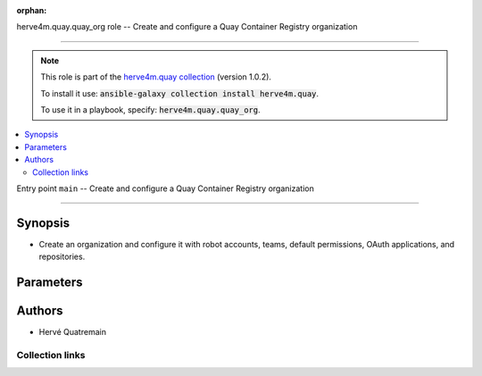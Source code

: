 
.. Document meta

:orphan:

.. role:: ansible-attribute-support-label
.. role:: ansible-attribute-support-property
.. role:: ansible-attribute-support-full
.. role:: ansible-attribute-support-partial
.. role:: ansible-attribute-support-none
.. role:: ansible-attribute-support-na
.. role:: ansible-option-type
.. role:: ansible-option-elements
.. role:: ansible-option-required
.. role:: ansible-option-versionadded
.. role:: ansible-option-aliases
.. role:: ansible-option-choices
.. role:: ansible-option-choices-default-mark
.. role:: ansible-option-default-bold

.. Anchors

.. _ansible_collections.herve4m.quay.quay_org_role:

.. Title

herve4m.quay.quay_org role -- Create and configure a Quay Container Registry organization

++++++++++++++++++++++++++++++++++++++++++++++++++++++++++++++++++++++++++++++++++++++++++

.. Collection note

.. note::
    This role is part of the `herve4m.quay collection <https://galaxy.ansible.com/herve4m/quay>`_ (version 1.0.2).

    To install it use: :code:`ansible-galaxy collection install herve4m.quay`.

    To use it in a playbook, specify: :code:`herve4m.quay.quay_org`.

.. contents::
   :local:
   :depth: 2


.. Entry point title

Entry point ``main`` -- Create and configure a Quay Container Registry organization

------------------------------------------------------------------------------------

.. version_added


.. Deprecated


Synopsis
^^^^^^^^

.. Description

- Create an organization and configure it with robot accounts, teams, default permissions, OAuth applications, and repositories.

.. Requirements


.. Options

Parameters
^^^^^^^^^^

.. raw:: html

  <table class="colwidths-auto ansible-option-table docutils align-default" style="width: 100%">
  <thead>
  <tr class="row-odd">
    <th class="head"><p>Parameter</p></th>
    <th class="head"><p>Comments</p></th>
  </tr>
  </thead>
  <tbody>
  <tr class="row-even">
    <td><div class="ansible-option-cell">
      <div class="ansibleOptionAnchor" id="parameter-main--quay_org_applications"></div>
      <p class="ansible-option-title"><strong>quay_org_applications</strong></p>
      <a class="ansibleOptionLink" href="#parameter-main--quay_org_applications" title="Permalink to this option"></a>
      <p class="ansible-option-type-line">
        <span class="ansible-option-type">list</span>
        / <span class="ansible-option-elements">elements=dictionary</span>
      </p>

    </div></td>
    <td><div class="ansible-option-cell">
      <p>Create applications in the organization.</p>
    </div></td>
  </tr>
  <tr class="row-odd">
    <td><div class="ansible-option-indent"></div><div class="ansible-option-cell">
      <div class="ansibleOptionAnchor" id="parameter-main--quay_org_applications/application_uri"></div>
      <p class="ansible-option-title"><strong>application_uri</strong></p>
      <a class="ansibleOptionLink" href="#parameter-main--quay_org_applications/application_uri" title="Permalink to this option"></a>
      <p class="ansible-option-type-line">
        <span class="ansible-option-type">string</span>
      </p>

    </div></td>
    <td><div class="ansible-option-indent-desc"></div><div class="ansible-option-cell">
      <p>URL to the application home page.</p>
    </div></td>
  </tr>
  <tr class="row-even">
    <td><div class="ansible-option-indent"></div><div class="ansible-option-cell">
      <div class="ansibleOptionAnchor" id="parameter-main--quay_org_applications/avatar_email"></div>
      <p class="ansible-option-title"><strong>avatar_email</strong></p>
      <a class="ansibleOptionLink" href="#parameter-main--quay_org_applications/avatar_email" title="Permalink to this option"></a>
      <p class="ansible-option-type-line">
        <span class="ansible-option-type">string</span>
      </p>

    </div></td>
    <td><div class="ansible-option-indent-desc"></div><div class="ansible-option-cell">
      <p>Email address that represents the avatar for the application.</p>
    </div></td>
  </tr>
  <tr class="row-odd">
    <td><div class="ansible-option-indent"></div><div class="ansible-option-cell">
      <div class="ansibleOptionAnchor" id="parameter-main--quay_org_applications/description"></div>
      <p class="ansible-option-title"><strong>description</strong></p>
      <a class="ansibleOptionLink" href="#parameter-main--quay_org_applications/description" title="Permalink to this option"></a>
      <p class="ansible-option-type-line">
        <span class="ansible-option-type">string</span>
      </p>

    </div></td>
    <td><div class="ansible-option-indent-desc"></div><div class="ansible-option-cell">
      <p>Description for the application.</p>
    </div></td>
  </tr>
  <tr class="row-even">
    <td><div class="ansible-option-indent"></div><div class="ansible-option-cell">
      <div class="ansibleOptionAnchor" id="parameter-main--quay_org_applications/name"></div>
      <p class="ansible-option-title"><strong>name</strong></p>
      <a class="ansibleOptionLink" href="#parameter-main--quay_org_applications/name" title="Permalink to this option"></a>
      <p class="ansible-option-type-line">
        <span class="ansible-option-type">string</span>
        / <span class="ansible-option-required">required</span>
      </p>

    </div></td>
    <td><div class="ansible-option-indent-desc"></div><div class="ansible-option-cell">
      <p>Name of the application to create in the organization. Application names must be at least two characters long.</p>
    </div></td>
  </tr>
  <tr class="row-odd">
    <td><div class="ansible-option-indent"></div><div class="ansible-option-cell">
      <div class="ansibleOptionAnchor" id="parameter-main--quay_org_applications/redirect_uri"></div>
      <p class="ansible-option-title"><strong>redirect_uri</strong></p>
      <a class="ansibleOptionLink" href="#parameter-main--quay_org_applications/redirect_uri" title="Permalink to this option"></a>
      <p class="ansible-option-type-line">
        <span class="ansible-option-type">string</span>
      </p>

    </div></td>
    <td><div class="ansible-option-indent-desc"></div><div class="ansible-option-cell">
      <p>Prefix of the application&#x27;s OAuth redirection/callback URLs.</p>
    </div></td>
  </tr>

  <tr class="row-even">
    <td><div class="ansible-option-cell">
      <div class="ansibleOptionAnchor" id="parameter-main--quay_org_default_perms"></div>
      <p class="ansible-option-title"><strong>quay_org_default_perms</strong></p>
      <a class="ansibleOptionLink" href="#parameter-main--quay_org_default_perms" title="Permalink to this option"></a>
      <p class="ansible-option-type-line">
        <span class="ansible-option-type">list</span>
        / <span class="ansible-option-elements">elements=dictionary</span>
      </p>

    </div></td>
    <td><div class="ansible-option-cell">
      <p>Create default repository permissions for the organization.</p>
      <p>The permissions you define with this parameter apply when a user creates a new repository in the organization.</p>
    </div></td>
  </tr>
  <tr class="row-odd">
    <td><div class="ansible-option-indent"></div><div class="ansible-option-cell">
      <div class="ansibleOptionAnchor" id="parameter-main--quay_org_default_perms/creator"></div>
      <p class="ansible-option-title"><strong>creator</strong></p>
      <a class="ansibleOptionLink" href="#parameter-main--quay_org_default_perms/creator" title="Permalink to this option"></a>
      <p class="ansible-option-type-line">
        <span class="ansible-option-type">string</span>
      </p>

    </div></td>
    <td><div class="ansible-option-indent-desc"></div><div class="ansible-option-cell">
      <p>Quay applies the default permission only when repositories are created by the user that you define in <em>creator</em>.</p>
      <p>By default, if you do not provide that <em>creator</em> parameter, then Quay applies the default permission to all new repositories, whoever creates them.</p>
      <p>You cannot use robot accounts or teams for the <em>creator</em> parameter. You can only use regular user accounts.</p>
    </div></td>
  </tr>
  <tr class="row-even">
    <td><div class="ansible-option-indent"></div><div class="ansible-option-cell">
      <div class="ansibleOptionAnchor" id="parameter-main--quay_org_default_perms/name"></div>
      <p class="ansible-option-title"><strong>name</strong></p>
      <a class="ansibleOptionLink" href="#parameter-main--quay_org_default_perms/name" title="Permalink to this option"></a>
      <p class="ansible-option-type-line">
        <span class="ansible-option-type">string</span>
        / <span class="ansible-option-required">required</span>
      </p>

    </div></td>
    <td><div class="ansible-option-indent-desc"></div><div class="ansible-option-cell">
      <p>Name of the user or team that gets permission to new created repositories in the organization.</p>
      <p>For robot accounts use the <code class='docutils literal notranslate'>organization</code>+<code class='docutils literal notranslate'>shortrobotname</code> format.</p>
    </div></td>
  </tr>
  <tr class="row-odd">
    <td><div class="ansible-option-indent"></div><div class="ansible-option-cell">
      <div class="ansibleOptionAnchor" id="parameter-main--quay_org_default_perms/role"></div>
      <p class="ansible-option-title"><strong>role</strong></p>
      <a class="ansibleOptionLink" href="#parameter-main--quay_org_default_perms/role" title="Permalink to this option"></a>
      <p class="ansible-option-type-line">
        <span class="ansible-option-type">string</span>
      </p>

    </div></td>
    <td><div class="ansible-option-indent-desc"></div><div class="ansible-option-cell">
      <p>Permission that Quay automatically grants to the user or team on new created repositories in the organization.</p>
      <p>If you do not provide that parameter, then the role uses <code class='docutils literal notranslate'>read</code> by default.</p>
      <p class="ansible-option-line"><span class="ansible-option-choices">Choices:</span></p>
      <ul class="simple">
        <li><p><code class="ansible-value literal notranslate ansible-option-choices-entry">&#34;read&#34;</code></p></li>
        <li><p><code class="ansible-value literal notranslate ansible-option-choices-entry">&#34;write&#34;</code></p></li>
        <li><p><code class="ansible-value literal notranslate ansible-option-choices-entry">&#34;admin&#34;</code></p></li>
      </ul>

    </div></td>
  </tr>
  <tr class="row-even">
    <td><div class="ansible-option-indent"></div><div class="ansible-option-cell">
      <div class="ansibleOptionAnchor" id="parameter-main--quay_org_default_perms/type"></div>
      <p class="ansible-option-title"><strong>type</strong></p>
      <a class="ansibleOptionLink" href="#parameter-main--quay_org_default_perms/type" title="Permalink to this option"></a>
      <p class="ansible-option-type-line">
        <span class="ansible-option-type">string</span>
      </p>

    </div></td>
    <td><div class="ansible-option-indent-desc"></div><div class="ansible-option-cell">
      <p>Type of the account defined in <em>name</em>. Choose <code class='docutils literal notranslate'>user</code> for both user and robot accounts.</p>
      <p class="ansible-option-line"><span class="ansible-option-choices">Choices:</span></p>
      <ul class="simple">
        <li><p><code class="ansible-value literal notranslate ansible-option-default-bold">&#34;user&#34;</code> <span class="ansible-option-choices-default-mark">← (default)</span></p></li>
        <li><p><code class="ansible-value literal notranslate ansible-option-choices-entry">&#34;team&#34;</code></p></li>
      </ul>

    </div></td>
  </tr>

  <tr class="row-odd">
    <td><div class="ansible-option-cell">
      <div class="ansibleOptionAnchor" id="parameter-main--quay_org_email"></div>
      <p class="ansible-option-title"><strong>quay_org_email</strong></p>
      <a class="ansibleOptionLink" href="#parameter-main--quay_org_email" title="Permalink to this option"></a>
      <p class="ansible-option-type-line">
        <span class="ansible-option-type">string</span>
      </p>

    </div></td>
    <td><div class="ansible-option-cell">
      <p>Email address to associate with the new organization.</p>
      <p>If your Quay administrator has enabled the mailing capability of your Quay installation (<code class='docutils literal notranslate'>FEATURE_MAILING</code> to <code class='docutils literal notranslate'>true</code> in <code class='docutils literal notranslate'>config.yaml</code>), then this <em>email</em> parameter is mandatory.</p>
      <p>You cannot use the same address as your account email.</p>
    </div></td>
  </tr>
  <tr class="row-even">
    <td><div class="ansible-option-cell">
      <div class="ansibleOptionAnchor" id="parameter-main--quay_org_host"></div>
      <p class="ansible-option-title"><strong>quay_org_host</strong></p>
      <a class="ansibleOptionLink" href="#parameter-main--quay_org_host" title="Permalink to this option"></a>
      <p class="ansible-option-type-line">
        <span class="ansible-option-type">string</span>
      </p>

    </div></td>
    <td><div class="ansible-option-cell">
      <p>URL for accessing the API. <a href='https://quay.example.com:8443'>https://quay.example.com:8443</a> for example.</p>
      <p>If you do not set the parameter, then the role uses the <code class='docutils literal notranslate'>QUAY_HOST</code> environment variable.</p>
      <p>If you do no set the environment variable either, then the role uses the <a href='http://127.0.0.1'>http://127.0.0.1</a> URL.</p>
      <p class="ansible-option-line"><span class="ansible-option-default-bold">Default:</span> <code class="ansible-value literal notranslate ansible-option-default">&#34;http://127.0.0.1&#34;</code></p>
    </div></td>
  </tr>
  <tr class="row-odd">
    <td><div class="ansible-option-cell">
      <div class="ansibleOptionAnchor" id="parameter-main--quay_org_name"></div>
      <p class="ansible-option-title"><strong>quay_org_name</strong></p>
      <a class="ansibleOptionLink" href="#parameter-main--quay_org_name" title="Permalink to this option"></a>
      <p class="ansible-option-type-line">
        <span class="ansible-option-type">string</span>
        / <span class="ansible-option-required">required</span>
      </p>

    </div></td>
    <td><div class="ansible-option-cell">
      <p>Name of the organization to create.</p>
      <p>The name must be in lowercase and must not contain white spaces. For compatibility with earlier versions of Docker, the name must be at least four characters long.</p>
    </div></td>
  </tr>
  <tr class="row-even">
    <td><div class="ansible-option-cell">
      <div class="ansibleOptionAnchor" id="parameter-main--quay_org_password"></div>
      <p class="ansible-option-title"><strong>quay_org_password</strong></p>
      <a class="ansibleOptionLink" href="#parameter-main--quay_org_password" title="Permalink to this option"></a>
      <p class="ansible-option-type-line">
        <span class="ansible-option-type">string</span>
      </p>

    </div></td>
    <td><div class="ansible-option-cell">
      <p>The password to use for authenticating against the API.</p>
      <p>If you do not set the parameter, then the role tries the <code class='docutils literal notranslate'>QUAY_PASSWORD</code> environment variable.</p>
      <p>If you set <em>quay_password</em>, then you also need to set <em>quay_username</em>.</p>
      <p>Mutually exclusive with <em>quay_token</em>.</p>
    </div></td>
  </tr>
  <tr class="row-odd">
    <td><div class="ansible-option-cell">
      <div class="ansibleOptionAnchor" id="parameter-main--quay_org_quota"></div>
      <p class="ansible-option-title"><strong>quay_org_quota</strong></p>
      <a class="ansibleOptionLink" href="#parameter-main--quay_org_quota" title="Permalink to this option"></a>
      <p class="ansible-option-type-line">
        <span class="ansible-option-type">string</span>
      </p>

    </div></td>
    <td><div class="ansible-option-cell">
      <p>Quota that Quay uses to compute the warning and reject limits for the organization.</p>
      <p>You specify a quota in bytes, but you can also use the K[i]B, M[i]B, G[i]B, or T[i]B suffixes.</p>
    </div></td>
  </tr>
  <tr class="row-even">
    <td><div class="ansible-option-cell">
      <div class="ansibleOptionAnchor" id="parameter-main--quay_org_reject_pct"></div>
      <p class="ansible-option-title"><strong>quay_org_reject_pct</strong></p>
      <a class="ansibleOptionLink" href="#parameter-main--quay_org_reject_pct" title="Permalink to this option"></a>
      <p class="ansible-option-type-line">
        <span class="ansible-option-type">integer</span>
      </p>

    </div></td>
    <td><div class="ansible-option-cell">
      <p>Reject (hard) limit as a percentage of the quota.</p>
      <p>Quay terminates any image push in the organization when the limit is reached.</p>
      <p>Set <em>quay_org_reject_pct</em> to <code class='docutils literal notranslate'>0</code> to remove the reject limit.</p>
    </div></td>
  </tr>
  <tr class="row-odd">
    <td><div class="ansible-option-cell">
      <div class="ansibleOptionAnchor" id="parameter-main--quay_org_repositories"></div>
      <p class="ansible-option-title"><strong>quay_org_repositories</strong></p>
      <a class="ansibleOptionLink" href="#parameter-main--quay_org_repositories" title="Permalink to this option"></a>
      <p class="ansible-option-type-line">
        <span class="ansible-option-type">list</span>
        / <span class="ansible-option-elements">elements=dictionary</span>
      </p>

    </div></td>
    <td><div class="ansible-option-cell">
      <p>Create repositories in the organization.</p>
    </div></td>
  </tr>
  <tr class="row-even">
    <td><div class="ansible-option-indent"></div><div class="ansible-option-cell">
      <div class="ansibleOptionAnchor" id="parameter-main--quay_org_repositories/description"></div>
      <p class="ansible-option-title"><strong>description</strong></p>
      <a class="ansibleOptionLink" href="#parameter-main--quay_org_repositories/description" title="Permalink to this option"></a>
      <p class="ansible-option-type-line">
        <span class="ansible-option-type">string</span>
      </p>

    </div></td>
    <td><div class="ansible-option-indent-desc"></div><div class="ansible-option-cell">
      <p>Text in Markdown format that describes the repository.</p>
    </div></td>
  </tr>
  <tr class="row-odd">
    <td><div class="ansible-option-indent"></div><div class="ansible-option-cell">
      <div class="ansibleOptionAnchor" id="parameter-main--quay_org_repositories/name"></div>
      <p class="ansible-option-title"><strong>name</strong></p>
      <a class="ansibleOptionLink" href="#parameter-main--quay_org_repositories/name" title="Permalink to this option"></a>
      <p class="ansible-option-type-line">
        <span class="ansible-option-type">string</span>
        / <span class="ansible-option-required">required</span>
      </p>

    </div></td>
    <td><div class="ansible-option-indent-desc"></div><div class="ansible-option-cell">
      <p>Name of the repository to create in the organization. The name must be in lowercase and must not contain white spaces.</p>
    </div></td>
  </tr>
  <tr class="row-even">
    <td><div class="ansible-option-indent"></div><div class="ansible-option-cell">
      <div class="ansibleOptionAnchor" id="parameter-main--quay_org_repositories/perms"></div>
      <p class="ansible-option-title"><strong>perms</strong></p>
      <a class="ansibleOptionLink" href="#parameter-main--quay_org_repositories/perms" title="Permalink to this option"></a>
      <p class="ansible-option-type-line">
        <span class="ansible-option-type">list</span>
        / <span class="ansible-option-elements">elements=dictionary</span>
      </p>

    </div></td>
    <td><div class="ansible-option-indent-desc"></div><div class="ansible-option-cell">
      <p>User, robot, and team permissions to associate with the repository.</p>
    </div></td>
  </tr>
  <tr class="row-odd">
    <td><div class="ansible-option-indent"></div><div class="ansible-option-indent"></div><div class="ansible-option-cell">
      <div class="ansibleOptionAnchor" id="parameter-main--quay_org_repositories/perms/name"></div>
      <p class="ansible-option-title"><strong>name</strong></p>
      <a class="ansibleOptionLink" href="#parameter-main--quay_org_repositories/perms/name" title="Permalink to this option"></a>
      <p class="ansible-option-type-line">
        <span class="ansible-option-type">string</span>
        / <span class="ansible-option-required">required</span>
      </p>

    </div></td>
    <td><div class="ansible-option-indent-desc"></div><div class="ansible-option-indent-desc"></div><div class="ansible-option-cell">
      <p>Name of the account. The format for robot accounts is <code class='docutils literal notranslate'>organization</code>+<code class='docutils literal notranslate'>shortrobotname</code>.</p>
    </div></td>
  </tr>
  <tr class="row-even">
    <td><div class="ansible-option-indent"></div><div class="ansible-option-indent"></div><div class="ansible-option-cell">
      <div class="ansibleOptionAnchor" id="parameter-main--quay_org_repositories/perms/role"></div>
      <p class="ansible-option-title"><strong>role</strong></p>
      <a class="ansibleOptionLink" href="#parameter-main--quay_org_repositories/perms/role" title="Permalink to this option"></a>
      <p class="ansible-option-type-line">
        <span class="ansible-option-type">string</span>
      </p>

    </div></td>
    <td><div class="ansible-option-indent-desc"></div><div class="ansible-option-indent-desc"></div><div class="ansible-option-cell">
      <p>Type of permission to grant.</p>
      <p class="ansible-option-line"><span class="ansible-option-choices">Choices:</span></p>
      <ul class="simple">
        <li><p><code class="ansible-value literal notranslate ansible-option-default-bold">&#34;read&#34;</code> <span class="ansible-option-choices-default-mark">← (default)</span></p></li>
        <li><p><code class="ansible-value literal notranslate ansible-option-choices-entry">&#34;write&#34;</code></p></li>
        <li><p><code class="ansible-value literal notranslate ansible-option-choices-entry">&#34;admin&#34;</code></p></li>
      </ul>

    </div></td>
  </tr>
  <tr class="row-odd">
    <td><div class="ansible-option-indent"></div><div class="ansible-option-indent"></div><div class="ansible-option-cell">
      <div class="ansibleOptionAnchor" id="parameter-main--quay_org_repositories/perms/type"></div>
      <p class="ansible-option-title"><strong>type</strong></p>
      <a class="ansibleOptionLink" href="#parameter-main--quay_org_repositories/perms/type" title="Permalink to this option"></a>
      <p class="ansible-option-type-line">
        <span class="ansible-option-type">string</span>
      </p>

    </div></td>
    <td><div class="ansible-option-indent-desc"></div><div class="ansible-option-indent-desc"></div><div class="ansible-option-cell">
      <p>Specifies the type of the account. Choose <code class='docutils literal notranslate'>user</code> for both user and robot accounts.</p>
      <p class="ansible-option-line"><span class="ansible-option-choices">Choices:</span></p>
      <ul class="simple">
        <li><p><code class="ansible-value literal notranslate ansible-option-default-bold">&#34;user&#34;</code> <span class="ansible-option-choices-default-mark">← (default)</span></p></li>
        <li><p><code class="ansible-value literal notranslate ansible-option-choices-entry">&#34;team&#34;</code></p></li>
      </ul>

    </div></td>
  </tr>

  <tr class="row-even">
    <td><div class="ansible-option-indent"></div><div class="ansible-option-cell">
      <div class="ansibleOptionAnchor" id="parameter-main--quay_org_repositories/repo_state"></div>
      <p class="ansible-option-title"><strong>repo_state</strong></p>
      <a class="ansibleOptionLink" href="#parameter-main--quay_org_repositories/repo_state" title="Permalink to this option"></a>
      <p class="ansible-option-type-line">
        <span class="ansible-option-type">string</span>
      </p>

    </div></td>
    <td><div class="ansible-option-indent-desc"></div><div class="ansible-option-cell">
      <p>If <code class='docutils literal notranslate'>NORMAL</code>, then the repository is in the default state (read/write).</p>
      <p>If <code class='docutils literal notranslate'>READ_ONLY</code>, then the repository is read-only.</p>
      <p>If <code class='docutils literal notranslate'>MIRROR</code>, then the repository is a mirror and you can configure it by using the <span class="error">ERROR while parsing: While parsing "M(quay_repository_mirror)" at index 85: Module name "quay_repository_mirror" is not a FQCN</span> module.</p>
      <p>You must enable the mirroring capability of your Quay installation to use this <em>repo_state</em> parameter.</p>
      <p class="ansible-option-line"><span class="ansible-option-choices">Choices:</span></p>
      <ul class="simple">
        <li><p><code class="ansible-value literal notranslate ansible-option-choices-entry">&#34;NORMAL&#34;</code></p></li>
        <li><p><code class="ansible-value literal notranslate ansible-option-choices-entry">&#34;READ_ONLY&#34;</code></p></li>
        <li><p><code class="ansible-value literal notranslate ansible-option-choices-entry">&#34;MIRROR&#34;</code></p></li>
      </ul>

    </div></td>
  </tr>
  <tr class="row-odd">
    <td><div class="ansible-option-indent"></div><div class="ansible-option-cell">
      <div class="ansibleOptionAnchor" id="parameter-main--quay_org_repositories/visibility"></div>
      <p class="ansible-option-title"><strong>visibility</strong></p>
      <a class="ansibleOptionLink" href="#parameter-main--quay_org_repositories/visibility" title="Permalink to this option"></a>
      <p class="ansible-option-type-line">
        <span class="ansible-option-type">string</span>
      </p>

    </div></td>
    <td><div class="ansible-option-indent-desc"></div><div class="ansible-option-cell">
      <p>If <code class='docutils literal notranslate'>public</code>, then anyone can pull images from the repository.</p>
      <p>If <code class='docutils literal notranslate'>private</code>, then nobody can access the repository and you need to explicitly grant access to users, robots, and teams.</p>
      <p>If you do not set the parameter when you create a repository, then it defaults to <code class='docutils literal notranslate'>private</code>.</p>
      <p class="ansible-option-line"><span class="ansible-option-choices">Choices:</span></p>
      <ul class="simple">
        <li><p><code class="ansible-value literal notranslate ansible-option-choices-entry">&#34;public&#34;</code></p></li>
        <li><p><code class="ansible-value literal notranslate ansible-option-choices-entry">&#34;private&#34;</code></p></li>
      </ul>

    </div></td>
  </tr>

  <tr class="row-even">
    <td><div class="ansible-option-cell">
      <div class="ansibleOptionAnchor" id="parameter-main--quay_org_robots"></div>
      <p class="ansible-option-title"><strong>quay_org_robots</strong></p>
      <a class="ansibleOptionLink" href="#parameter-main--quay_org_robots" title="Permalink to this option"></a>
      <p class="ansible-option-type-line">
        <span class="ansible-option-type">list</span>
        / <span class="ansible-option-elements">elements=dictionary</span>
      </p>

    </div></td>
    <td><div class="ansible-option-cell">
      <p>List of robot accounts to create for the organization.</p>
    </div></td>
  </tr>
  <tr class="row-odd">
    <td><div class="ansible-option-indent"></div><div class="ansible-option-cell">
      <div class="ansibleOptionAnchor" id="parameter-main--quay_org_robots/description"></div>
      <p class="ansible-option-title"><strong>description</strong></p>
      <a class="ansibleOptionLink" href="#parameter-main--quay_org_robots/description" title="Permalink to this option"></a>
      <p class="ansible-option-type-line">
        <span class="ansible-option-type">string</span>
      </p>

    </div></td>
    <td><div class="ansible-option-indent-desc"></div><div class="ansible-option-cell">
      <p>Description of the robot account. You cannot update the description of existing robot accounts.</p>
    </div></td>
  </tr>
  <tr class="row-even">
    <td><div class="ansible-option-indent"></div><div class="ansible-option-cell">
      <div class="ansibleOptionAnchor" id="parameter-main--quay_org_robots/name"></div>
      <p class="ansible-option-title"><strong>name</strong></p>
      <a class="ansibleOptionLink" href="#parameter-main--quay_org_robots/name" title="Permalink to this option"></a>
      <p class="ansible-option-type-line">
        <span class="ansible-option-type">string</span>
        / <span class="ansible-option-required">required</span>
      </p>

    </div></td>
    <td><div class="ansible-option-indent-desc"></div><div class="ansible-option-cell">
      <p>Name of the robot account to create. Because the role creates the robot account in the organization it manages, you do not need to use the format <code class='docutils literal notranslate'>organization</code>+<code class='docutils literal notranslate'>shortname</code>, although the role accepts that format. You can simply specify the robot account name without the <code class='docutils literal notranslate'>organization</code>+ prefix.</p>
      <p>The name must be in lowercase, must not contain white spaces, must not start by a digit, and must be at least two characters long.</p>
    </div></td>
  </tr>

  <tr class="row-odd">
    <td><div class="ansible-option-cell">
      <div class="ansibleOptionAnchor" id="parameter-main--quay_org_teams"></div>
      <p class="ansible-option-title"><strong>quay_org_teams</strong></p>
      <a class="ansibleOptionLink" href="#parameter-main--quay_org_teams" title="Permalink to this option"></a>
      <p class="ansible-option-type-line">
        <span class="ansible-option-type">list</span>
        / <span class="ansible-option-elements">elements=dictionary</span>
      </p>

    </div></td>
    <td><div class="ansible-option-cell">
      <p>List of teams to create in the organization.</p>
    </div></td>
  </tr>
  <tr class="row-even">
    <td><div class="ansible-option-indent"></div><div class="ansible-option-cell">
      <div class="ansibleOptionAnchor" id="parameter-main--quay_org_teams/description"></div>
      <p class="ansible-option-title"><strong>description</strong></p>
      <a class="ansibleOptionLink" href="#parameter-main--quay_org_teams/description" title="Permalink to this option"></a>
      <p class="ansible-option-type-line">
        <span class="ansible-option-type">string</span>
      </p>

    </div></td>
    <td><div class="ansible-option-indent-desc"></div><div class="ansible-option-cell">
      <p>Text in Markdown format that describes the team.</p>
    </div></td>
  </tr>
  <tr class="row-odd">
    <td><div class="ansible-option-indent"></div><div class="ansible-option-cell">
      <div class="ansibleOptionAnchor" id="parameter-main--quay_org_teams/members"></div>
      <p class="ansible-option-title"><strong>members</strong></p>
      <a class="ansibleOptionLink" href="#parameter-main--quay_org_teams/members" title="Permalink to this option"></a>
      <p class="ansible-option-type-line">
        <span class="ansible-option-type">list</span>
        / <span class="ansible-option-elements">elements=string</span>
      </p>

    </div></td>
    <td><div class="ansible-option-indent-desc"></div><div class="ansible-option-cell">
      <p>List of the user or robot accounts in the team. Use the syntax <code class='docutils literal notranslate'>organization</code>+<code class='docutils literal notranslate'>robotshortname</code> for robot accounts.</p>
      <p>If the team is synchronized with an LDAP group (see the <span class="error">ERROR while parsing: While parsing "M(quay_team_ldap)" at index 57: Module name "quay_team_ldap" is not a FQCN</span> module), then you can only add or remove robot accounts.</p>
    </div></td>
  </tr>
  <tr class="row-even">
    <td><div class="ansible-option-indent"></div><div class="ansible-option-cell">
      <div class="ansibleOptionAnchor" id="parameter-main--quay_org_teams/name"></div>
      <p class="ansible-option-title"><strong>name</strong></p>
      <a class="ansibleOptionLink" href="#parameter-main--quay_org_teams/name" title="Permalink to this option"></a>
      <p class="ansible-option-type-line">
        <span class="ansible-option-type">string</span>
        / <span class="ansible-option-required">required</span>
      </p>

    </div></td>
    <td><div class="ansible-option-indent-desc"></div><div class="ansible-option-cell">
      <p>Name of the team to create.</p>
      <p>The name must be in lowercase, must not contain white spaces, must not start by a digit, and must be at least two characters long.</p>
    </div></td>
  </tr>
  <tr class="row-odd">
    <td><div class="ansible-option-indent"></div><div class="ansible-option-cell">
      <div class="ansibleOptionAnchor" id="parameter-main--quay_org_teams/role"></div>
      <p class="ansible-option-title"><strong>role</strong></p>
      <a class="ansibleOptionLink" href="#parameter-main--quay_org_teams/role" title="Permalink to this option"></a>
      <p class="ansible-option-type-line">
        <span class="ansible-option-type">string</span>
      </p>

    </div></td>
    <td><div class="ansible-option-indent-desc"></div><div class="ansible-option-cell">
      <p>Role of the team within the organization. If not set, then the new team has the <code class='docutils literal notranslate'>member</code> role.</p>
      <p class="ansible-option-line"><span class="ansible-option-choices">Choices:</span></p>
      <ul class="simple">
        <li><p><code class="ansible-value literal notranslate ansible-option-choices-entry">&#34;member&#34;</code></p></li>
        <li><p><code class="ansible-value literal notranslate ansible-option-choices-entry">&#34;creator&#34;</code></p></li>
        <li><p><code class="ansible-value literal notranslate ansible-option-choices-entry">&#34;admin&#34;</code></p></li>
      </ul>

    </div></td>
  </tr>

  <tr class="row-even">
    <td><div class="ansible-option-cell">
      <div class="ansibleOptionAnchor" id="parameter-main--quay_org_token"></div>
      <p class="ansible-option-title"><strong>quay_org_token</strong></p>
      <a class="ansibleOptionLink" href="#parameter-main--quay_org_token" title="Permalink to this option"></a>
      <p class="ansible-option-type-line">
        <span class="ansible-option-type">string</span>
      </p>

    </div></td>
    <td><div class="ansible-option-cell">
      <p>OAuth access token for authenticating against the API.</p>
      <p>If you do not set the parameter, then the role tries the <code class='docutils literal notranslate'>QUAY_TOKEN</code> environment variable.</p>
      <p>Mutually exclusive with <em>quay_username</em> and <em>quay_password</em>.</p>
    </div></td>
  </tr>
  <tr class="row-odd">
    <td><div class="ansible-option-cell">
      <div class="ansibleOptionAnchor" id="parameter-main--quay_org_username"></div>
      <p class="ansible-option-title"><strong>quay_org_username</strong></p>
      <a class="ansibleOptionLink" href="#parameter-main--quay_org_username" title="Permalink to this option"></a>
      <p class="ansible-option-type-line">
        <span class="ansible-option-type">string</span>
      </p>

    </div></td>
    <td><div class="ansible-option-cell">
      <p>The username to use for authenticating against the API.</p>
      <p>If you do not set the parameter, then the role tries the <code class='docutils literal notranslate'>QUAY_USERNAME</code> environment variable.</p>
      <p>If you set <em>quay_username</em>, then you also need to set <em>quay_password</em>.</p>
      <p>Mutually exclusive with <em>quay_token</em>.</p>
    </div></td>
  </tr>
  <tr class="row-even">
    <td><div class="ansible-option-cell">
      <div class="ansibleOptionAnchor" id="parameter-main--quay_org_users"></div>
      <p class="ansible-option-title"><strong>quay_org_users</strong></p>
      <a class="ansibleOptionLink" href="#parameter-main--quay_org_users" title="Permalink to this option"></a>
      <p class="ansible-option-type-line">
        <span class="ansible-option-type">list</span>
        / <span class="ansible-option-elements">elements=dictionary</span>
      </p>

    </div></td>
    <td><div class="ansible-option-cell">
      <p>List of user account to create.</p>
    </div></td>
  </tr>
  <tr class="row-odd">
    <td><div class="ansible-option-indent"></div><div class="ansible-option-cell">
      <div class="ansibleOptionAnchor" id="parameter-main--quay_org_users/email"></div>
      <p class="ansible-option-title"><strong>email</strong></p>
      <a class="ansibleOptionLink" href="#parameter-main--quay_org_users/email" title="Permalink to this option"></a>
      <p class="ansible-option-type-line">
        <span class="ansible-option-type">string</span>
      </p>

    </div></td>
    <td><div class="ansible-option-indent-desc"></div><div class="ansible-option-cell">
      <p>User&#x27;s email address.</p>
      <p>If your Quay administrator has enabled the mailing capability of your Quay installation (<code class='docutils literal notranslate'>FEATURE_MAILING</code> to <code class='docutils literal notranslate'>true</code> in <code class='docutils literal notranslate'>config.yaml</code>), then this <em>email</em> parameter is mandatory.</p>
    </div></td>
  </tr>
  <tr class="row-even">
    <td><div class="ansible-option-indent"></div><div class="ansible-option-cell">
      <div class="ansibleOptionAnchor" id="parameter-main--quay_org_users/password"></div>
      <p class="ansible-option-title"><strong>password</strong></p>
      <a class="ansibleOptionLink" href="#parameter-main--quay_org_users/password" title="Permalink to this option"></a>
      <p class="ansible-option-type-line">
        <span class="ansible-option-type">string</span>
      </p>

    </div></td>
    <td><div class="ansible-option-indent-desc"></div><div class="ansible-option-cell">
      <p>User&#x27;s password as a clear string.</p>
      <p>The password must be at least eight characters long and must not contain white spaces.</p>
    </div></td>
  </tr>
  <tr class="row-odd">
    <td><div class="ansible-option-indent"></div><div class="ansible-option-cell">
      <div class="ansibleOptionAnchor" id="parameter-main--quay_org_users/username"></div>
      <p class="ansible-option-title"><strong>username</strong></p>
      <a class="ansibleOptionLink" href="#parameter-main--quay_org_users/username" title="Permalink to this option"></a>
      <p class="ansible-option-type-line">
        <span class="ansible-option-type">string</span>
        / <span class="ansible-option-required">required</span>
      </p>

    </div></td>
    <td><div class="ansible-option-indent-desc"></div><div class="ansible-option-cell">
      <p>Name of the user account to create.</p>
    </div></td>
  </tr>

  <tr class="row-even">
    <td><div class="ansible-option-cell">
      <div class="ansibleOptionAnchor" id="parameter-main--quay_org_validate_certs"></div>
      <p class="ansible-option-title"><strong>quay_org_validate_certs</strong></p>
      <a class="ansibleOptionLink" href="#parameter-main--quay_org_validate_certs" title="Permalink to this option"></a>
      <p class="ansible-option-type-line">
        <span class="ansible-option-type">boolean</span>
      </p>

    </div></td>
    <td><div class="ansible-option-cell">
      <p>Whether to allow insecure connections to the API.</p>
      <p>If <code class='docutils literal notranslate'>no</code>, then the role does not validate SSL certificates.</p>
      <p>If you do not set the parameter, then the role tries the <code class='docutils literal notranslate'>QUAY_VERIFY_SSL</code> environment variable (<code class='docutils literal notranslate'>yes</code>, <code class='docutils literal notranslate'>1</code>, and <code class='docutils literal notranslate'>True</code> mean yes, and <code class='docutils literal notranslate'>no</code>, <code class='docutils literal notranslate'>0</code>, <code class='docutils literal notranslate'>False</code>, and no value mean no).</p>
      <p class="ansible-option-line"><span class="ansible-option-choices">Choices:</span></p>
      <ul class="simple">
        <li><p><code class="ansible-value literal notranslate ansible-option-choices-entry">false</code></p></li>
        <li><p><code class="ansible-value literal notranslate ansible-option-default-bold">true</code> <span class="ansible-option-choices-default-mark">← (default)</span></p></li>
      </ul>

    </div></td>
  </tr>
  <tr class="row-odd">
    <td><div class="ansible-option-cell">
      <div class="ansibleOptionAnchor" id="parameter-main--quay_org_warning_pct"></div>
      <p class="ansible-option-title"><strong>quay_org_warning_pct</strong></p>
      <a class="ansibleOptionLink" href="#parameter-main--quay_org_warning_pct" title="Permalink to this option"></a>
      <p class="ansible-option-type-line">
        <span class="ansible-option-type">integer</span>
      </p>

    </div></td>
    <td><div class="ansible-option-cell">
      <p>Warning (soft) limit as a percentage of the quota.</p>
      <p>Quay notifies the users when the limit is reached.</p>
      <p>Set <em>quay_org_warning_pct</em> to <code class='docutils literal notranslate'>0</code> to remove the warning limit.</p>
    </div></td>
  </tr>
  </tbody>
  </table>



.. Attributes


.. Notes


.. Seealso


Authors
^^^^^^^

- Hervé Quatremain 



.. Extra links

Collection links
~~~~~~~~~~~~~~~~

.. raw:: html

  <p class="ansible-links">
    <a href="https://github.com/herve4m/quay-collection/issues" aria-role="button" target="_blank" rel="noopener external">Issue Tracker</a>
    <a href="https://github.com/herve4m/quay-collection" aria-role="button" target="_blank" rel="noopener external">Repository (Sources)</a>
  </p>

.. Parsing errors

